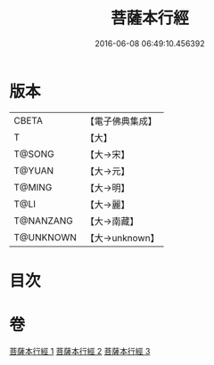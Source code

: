 #+TITLE: 菩薩本行經 
#+DATE: 2016-06-08 06:49:10.456392

* 版本
 |     CBETA|【電子佛典集成】|
 |         T|【大】     |
 |    T@SONG|【大→宋】   |
 |    T@YUAN|【大→元】   |
 |    T@MING|【大→明】   |
 |      T@LI|【大→麗】   |
 | T@NANZANG|【大→南藏】  |
 | T@UNKNOWN|【大→unknown】|

* 目次

* 卷
[[file:KR6b0004_001.txt][菩薩本行經 1]]
[[file:KR6b0004_002.txt][菩薩本行經 2]]
[[file:KR6b0004_003.txt][菩薩本行經 3]]

